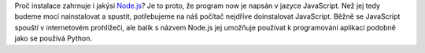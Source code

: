Proč instalace zahrnuje i jakýsi `Node.js <https://nodejs.org/>`__? Je to proto, že program now je napsán v jazyce JavaScript. Než jej tedy budeme moci nainstalovat a spustit, potřebujeme na náš počítač nejdříve doinstalovat JavaScript. Běžně se JavaScript spouští v internetovém prohlížeči, ale balík s názvem Node.js jej umožňuje používat k programování aplikací podobně jako se používá Python.
